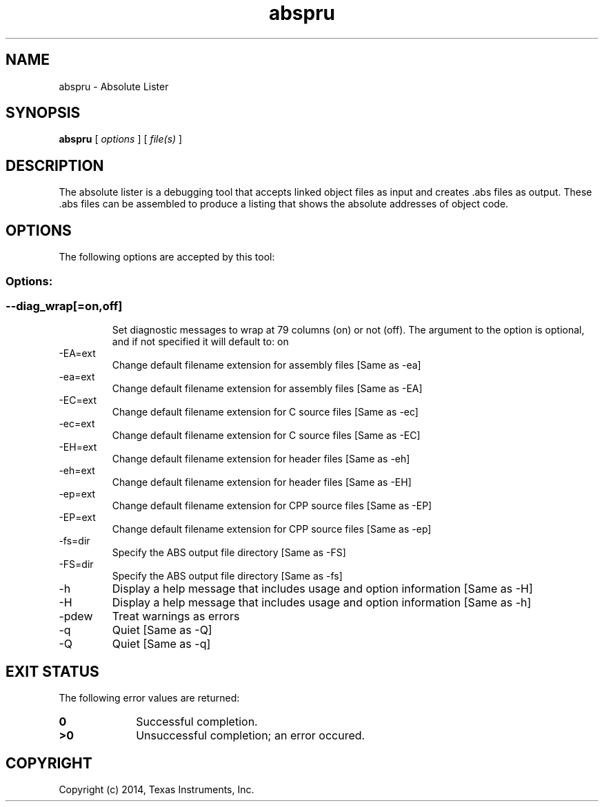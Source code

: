.bd B 3
.TH abspru 1 "Apr 10, 2014" "TI Tools" "TI Code Generation Tools"
.SH NAME
abspru - Absolute Lister
.SH SYNOPSIS
.B abspru
[
.I options
] [
.I file(s)
]
.SH DESCRIPTION
The absolute lister is a debugging tool that accepts linked object files as input and creates .abs files as output.  These .abs files can be assembled to produce a listing that shows the absolute addresses of object code.
.SH OPTIONS
The following options are accepted by this tool:
.SS Options:
.SS
.TP
--diag_wrap[=on,off]
Set diagnostic messages to wrap at 79 columns (on) or not (off). The argument to the option is optional, and if not specified it will default to: on
.TP
-EA=ext
Change default filename extension for assembly files [Same as -ea]
.TP
-ea=ext
Change default filename extension for assembly files [Same as -EA]
.TP
-EC=ext
Change default filename extension for C source files [Same as -ec]
.TP
-ec=ext
Change default filename extension for C source files [Same as -EC]
.TP
-EH=ext
Change default filename extension for header files [Same as -eh]
.TP
-eh=ext
Change default filename extension for header files [Same as -EH]
.TP
-ep=ext
Change default filename extension for CPP source files [Same as -EP]
.TP
-EP=ext
Change default filename extension for CPP source files [Same as -ep]
.TP
-fs=dir
Specify the ABS output file directory [Same as -FS]
.TP
-FS=dir
Specify the ABS output file directory [Same as -fs]
.TP
-h
Display a help message that includes usage and option information [Same as -H]
.TP
-H
Display a help message that includes usage and option information [Same as -h]
.TP
-pdew
Treat warnings as errors
.TP
-q
Quiet [Same as -Q]
.TP
-Q
Quiet [Same as -q]
.SH EXIT STATUS
The following error values are returned:
.PD 0
.TP 10
.B 0
Successful completion.
.TP
.B >0
Unsuccessful completion; an error occured.
.PD
.SH COPYRIGHT
.TP
Copyright (c) 2014, Texas Instruments, Inc.
